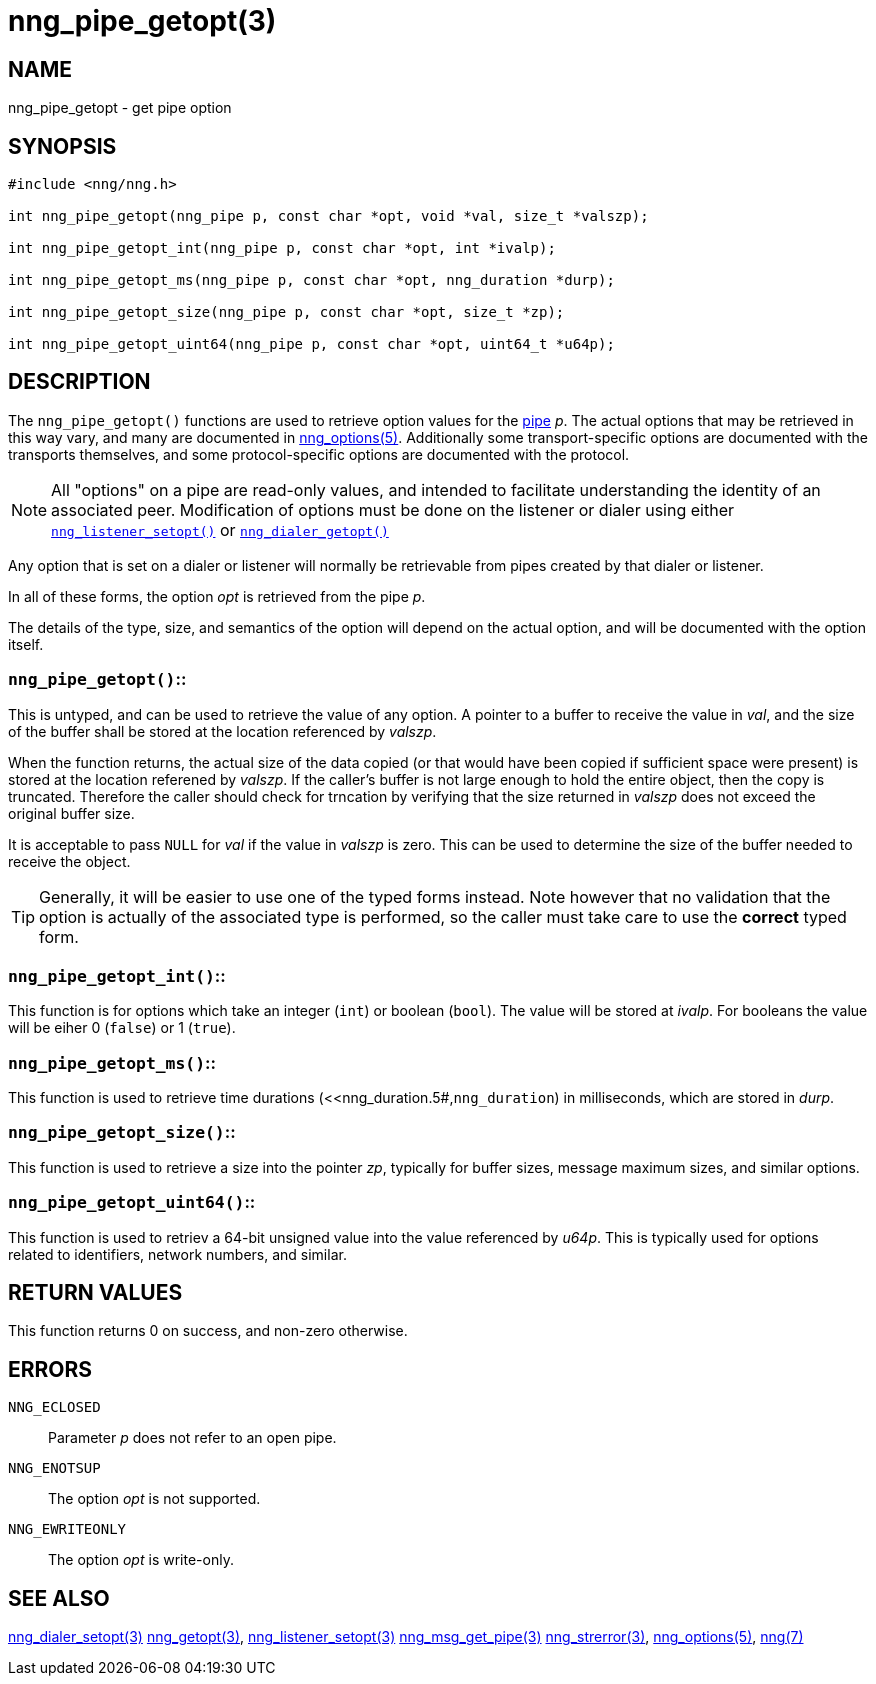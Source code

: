 = nng_pipe_getopt(3)
//
// Copyright 2018 Staysail Systems, Inc. <info@staysail.tech>
// Copyright 2018 Capitar IT Group BV <info@capitar.com>
//
// This document is supplied under the terms of the MIT License, a
// copy of which should be located in the distribution where this
// file was obtained (LICENSE.txt).  A copy of the license may also be
// found online at https://opensource.org/licenses/MIT.
//

== NAME

nng_pipe_getopt - get pipe option

== SYNOPSIS

[source, c]
-----------
#include <nng/nng.h>

int nng_pipe_getopt(nng_pipe p, const char *opt, void *val, size_t *valszp);

int nng_pipe_getopt_int(nng_pipe p, const char *opt, int *ivalp);

int nng_pipe_getopt_ms(nng_pipe p, const char *opt, nng_duration *durp);

int nng_pipe_getopt_size(nng_pipe p, const char *opt, size_t *zp);

int nng_pipe_getopt_uint64(nng_pipe p, const char *opt, uint64_t *u64p);
-----------

== DESCRIPTION

The `nng_pipe_getopt()` functions are used to retrieve option values for
the <<nng_pipe.5#,pipe>> _p_.
The actual options that may be retrieved in this way
vary, and many are documented in <<nng_options.5#,nng_options(5)>>.
Additionally some transport-specific options are documented with the
transports themselves, and some protocol-specific options are documented
with the protocol.

NOTE: All "options" on a pipe are read-only values, and intended to
facilitate understanding the identity of an associated peer.
Modification of options must be done on the listener or dialer using either
<<nng_listener_setopt.3#,`nng_listener_setopt()`>> or
<<nng_dialer_getopt.3#,`nng_dialer_getopt()`>>

Any option that is set on a dialer or listener will normally be retrievable
from pipes created by that dialer or listener.

In all of these forms, the option _opt_ is retrieved from the pipe _p_.

The details of the type, size, and semantics of the option will depend
on the actual option, and will be documented with the option itself.

=== `nng_pipe_getopt()`::

This is untyped, and can be used to retrieve the value of any option.
A pointer to a buffer to receive the value in _val_, and the size of the
buffer shall be stored at the location referenced by _valszp_.

When the function returns, the actual size of the data copied (or that
would have been copied if sufficient space were present) is stored at
the location referened by _valszp_.
If the caller's buffer is not large enough to hold the entire object,
then the copy is truncated.
Therefore the caller should check for trncation by verifying that the
size returned in _valszp_ does not exceed the original buffer size.

It is acceptable to pass `NULL` for _val_ if the value in _valszp_ is zero.
This can be used to determine the size of the buffer needed to receive
the object.

TIP: Generally, it will be easier to use one of the typed forms instead.
Note however that no validation that the option is actually of the associated
type is performed, so the caller must take care to use the *correct* typed form.

=== `nng_pipe_getopt_int()`::

This function is for options which take an integer (`int`) or boolean (`bool`).
The value will be stored at _ivalp_.  For booleans the value will be eiher 0
(`false`) or 1 (`true`).

=== `nng_pipe_getopt_ms()`::

This function is used to retrieve time durations
(<<nng_duration.5#,`nng_duration`) in milliseconds, which are stored in
_durp_.

=== `nng_pipe_getopt_size()`::

This function is used to retrieve a size into the pointer _zp_,
typically for buffer sizes, message maximum sizes, and similar options.

=== `nng_pipe_getopt_uint64()`::

This function is used to retriev a 64-bit unsigned value into the value
referenced by _u64p_.
This is typically used for options
related to identifiers, network numbers, and similar.

// XXX: nng_pipe_getopt_ptr is not supported, and would carry some risks,
// as the pipe may not survive, and the endpoint options may not survive,
// leading to questions about pointer validity.
// The last form, `nng_pipe_getopt_ptr()`, is used to retrieve a
// pointer _ptr_ to structured data.  The data referenced by _ptr_ is
// generally managed using other functions.
// Note that this form is somewhat special in that the object is generally
// not copied, but instead the *pointer* to the object is copied.

== RETURN VALUES

This function returns 0 on success, and non-zero otherwise.

== ERRORS

`NNG_ECLOSED`:: Parameter _p_ does not refer to an open pipe.
`NNG_ENOTSUP`:: The option _opt_ is not supported.
`NNG_EWRITEONLY`:: The option _opt_ is write-only.

== SEE ALSO

<<nng_dialer_setopt.3#,nng_dialer_setopt(3)>>
<<nng_getopt.3#,nng_getopt(3)>>,
<<nng_listener_setopt.3#,nng_listener_setopt(3)>>
<<nng_msg_get_pipe.3#,nng_msg_get_pipe(3)>>
<<nng_strerror.3#,nng_strerror(3)>>,
<<nng_options.5#,nng_options(5)>>,
<<nng.7#,nng(7)>>
